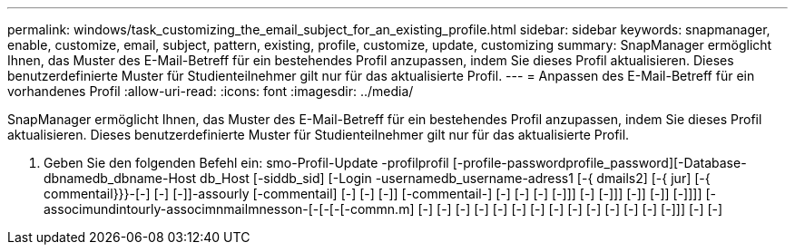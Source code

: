 ---
permalink: windows/task_customizing_the_email_subject_for_an_existing_profile.html 
sidebar: sidebar 
keywords: snapmanager, enable, customize, email, subject, pattern, existing, profile, customize, update, customizing 
summary: SnapManager ermöglicht Ihnen, das Muster des E-Mail-Betreff für ein bestehendes Profil anzupassen, indem Sie dieses Profil aktualisieren. Dieses benutzerdefinierte Muster für Studienteilnehmer gilt nur für das aktualisierte Profil. 
---
= Anpassen des E-Mail-Betreff für ein vorhandenes Profil
:allow-uri-read: 
:icons: font
:imagesdir: ../media/


[role="lead"]
SnapManager ermöglicht Ihnen, das Muster des E-Mail-Betreff für ein bestehendes Profil anzupassen, indem Sie dieses Profil aktualisieren. Dieses benutzerdefinierte Muster für Studienteilnehmer gilt nur für das aktualisierte Profil.

. Geben Sie den folgenden Befehl ein: smo-Profil-Update -profilprofil [-profile-passwordprofile_password][-Database-dbnamedb_dbname-Host db_Host [-siddb_sid] [-Login -usernamedb_username-adress1 [-{ dmails2] [-{ jur] [-{ commentail}}}-[-] [-] [-]]-assourly [-commentail] [-] [-] [-]] [-commentail-] [-] [-] [-] [-]]] [-] [-]]] [-]] [-]] [-]]]] [-associmundintourly-associmnmailmnesson-[-[-[-[-commn.m] [-] [-] [-] [-] [-] [-] [-] [-] [-] [-] [-] [-] [-] [-]]] [-] [-]

